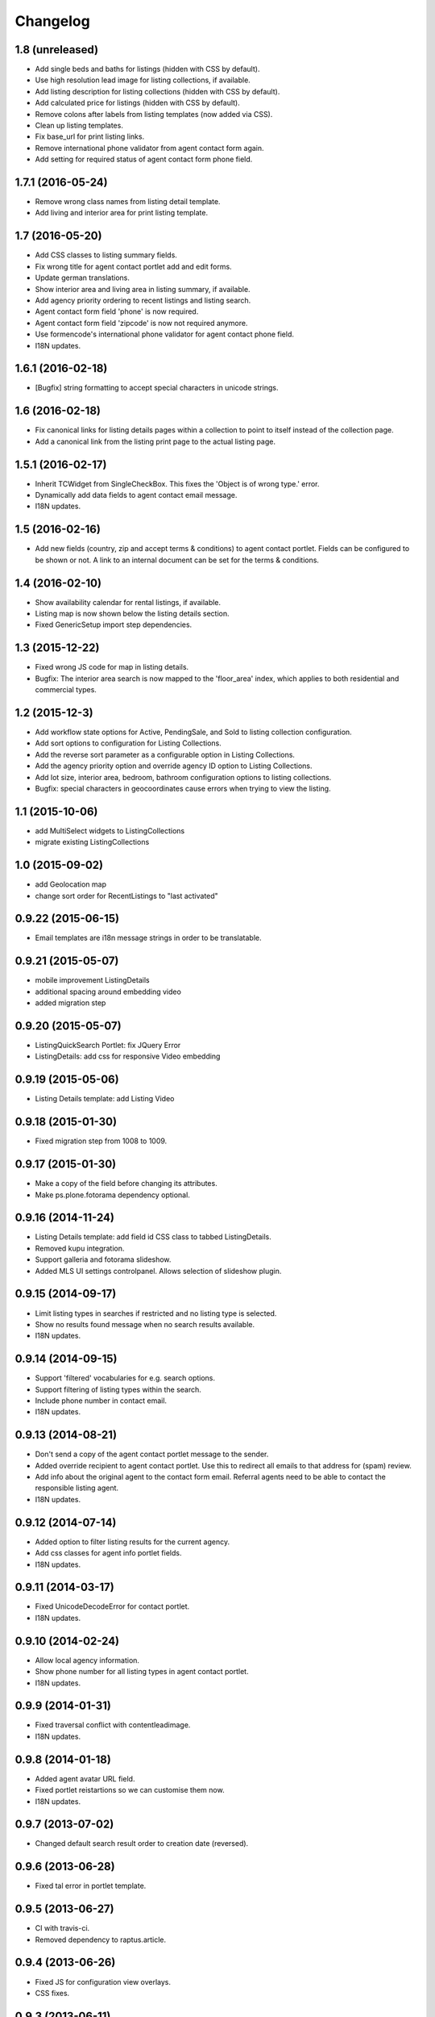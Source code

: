 Changelog
=========

1.8 (unreleased)
----------------

- Add single beds and baths for listings (hidden with CSS by default).
- Use high resolution lead image for listing collections, if available.
- Add listing description for listing collections (hidden with CSS by default).
- Add calculated price for listings (hidden with CSS by default).
- Remove colons after labels from listing templates (now added via CSS).
- Clean up listing templates.
- Fix base_url for print listing links.
- Remove international phone validator from agent contact form again.
- Add setting for required status of agent contact form phone field.


1.7.1 (2016-05-24)
------------------

- Remove wrong class names from listing detail template.
- Add living and interior area for print listing template.


1.7 (2016-05-20)
----------------

- Add CSS classes to listing summary fields.
- Fix wrong title for agent contact portlet add and edit forms.
- Update german translations.
- Show interior area and living area in listing summary, if available.
- Add agency priority ordering to recent listings and listing search.
- Agent contact form field 'phone' is now required.
- Agent contact form field 'zipcode' is now not required anymore.
- Use formencode's international phone validator for agent contact phone field.
- I18N updates.


1.6.1 (2016-02-18)
------------------

- [Bugfix] string formatting to accept special characters in unicode strings.


1.6 (2016-02-18)
----------------

- Fix canonical links for listing details pages within a collection to point to itself instead of the collection page.
- Add a canonical link from the listing print page to the actual listing page.


1.5.1 (2016-02-17)
------------------

- Inherit TCWidget from SingleCheckBox.
  This fixes the 'Object is of wrong type.' error.
- Dynamically add data fields to agent contact email message.
- I18N updates.


1.5 (2016-02-16)
----------------

- Add new fields (country, zip and accept terms & conditions) to agent contact portlet.
  Fields can be configured to be shown or not.
  A link to an internal document can be set for the terms & conditions.


1.4 (2016-02-10)
----------------

- Show availability calendar for rental listings, if available.
- Listing map is now shown below the listing details section.
- Fixed GenericSetup import step dependencies.


1.3 (2015-12-22)
----------------

- Fixed wrong JS code for map in listing details.
- Bugfix: The interior area search is now mapped to the 'floor_area' index, which applies to both residential and commercial types.


1.2 (2015-12-3)
----------------

- Add workflow state options for Active, PendingSale, and Sold to listing collection configuration.
- Add sort options to configuration for Listing Collections.
- Add the reverse sort parameter as a configurable option in Listing Collections.
- Add the agency priority option and override agency ID option to Listing Collections.
- Add lot size, interior area, bedroom, bathroom configuration options to listing collections.
- Bugfix: special characters in geocoordinates cause errors when trying to view the listing.


1.1 (2015-10-06)
----------------

- add MultiSelect widgets to ListingCollections
- migrate existing ListingCollections



1.0 (2015-09-02)
----------------

- add Geolocation map
- change sort order for RecentListings to "last activated"


0.9.22 (2015-06-15)
-------------------

- Email templates are i18n message strings in order to be translatable.


0.9.21 (2015-05-07)
-------------------

- mobile improvement ListingDetails
- additional spacing around embedding video
- added migration step


0.9.20 (2015-05-07)
-------------------

- ListingQuickSearch Portlet: fix JQuery Error
- ListingDetails: add css for responsive Video embedding


0.9.19 (2015-05-06)
-------------------

- Listing Details template: add Listing Video


0.9.18 (2015-01-30)
-------------------

- Fixed migration step from 1008 to 1009.


0.9.17 (2015-01-30)
-------------------

- Make a copy of the field before changing its attributes.
- Make ps.plone.fotorama dependency optional.


0.9.16 (2014-11-24)
-------------------

- Listing Details template: add field id CSS class to tabbed ListingDetails.
- Removed kupu integration.
- Support galleria and fotorama slideshow.
- Added MLS UI settings controlpanel. Allows selection of slideshow plugin.


0.9.15 (2014-09-17)
-------------------

- Limit listing types in searches if restricted and no listing type is selected.
- Show no results found message when no search results available.
- I18N updates.


0.9.14 (2014-09-15)
-------------------

- Support 'filtered' vocabularies for e.g. search options.
- Support filtering of listing types within the search.
- Include phone number in contact email.
- I18N updates.


0.9.13 (2014-08-21)
-------------------

- Don't send a copy of the agent contact portlet message to the sender.
- Added override recipient to agent contact portlet. Use this to redirect all emails to that address for (spam) review.
- Add info about the original agent to the contact form email. Referral agents need to be able to contact the responsible listing agent.
- I18N updates.


0.9.12 (2014-07-14)
-------------------

- Added option to filter listing results for the current agency.
- Add css classes for agent info portlet fields.
- I18N updates.


0.9.11 (2014-03-17)
-------------------

- Fixed UnicodeDecodeError for contact portlet.
- I18N updates.


0.9.10 (2014-02-24)
-------------------

- Allow local agency information.
- Show phone number for all listing types in agent contact portlet.
- I18N updates.


0.9.9 (2014-01-31)
------------------

- Fixed traversal conflict with contentleadimage.
- I18N updates.


0.9.8 (2014-01-18)
------------------

- Added agent avatar URL field.
- Fixed portlet reistartions so we can customise them now.
- I18N updates.


0.9.7 (2013-07-02)
------------------

- Changed default search result order to creation date (reversed).


0.9.6 (2013-06-28)
------------------

- Fixed tal error in portlet template.


0.9.5 (2013-06-27)
------------------

- CI with travis-ci.
- Removed dependency to raptus.article.


0.9.4 (2013-06-26)
------------------

- Fixed JS for configuration view overlays.
- CSS fixes.


0.9.3 (2013-06-11)
------------------

- [Bugfix] Set captcha widget after fields are set up.


0.9.2 (2013-06-11)
------------------

- Hide contact info for agent info portlet if contact portlet is available.
- Added fields to agent contact form for residential lease.
- Use transparent background for galleria slideshow container.
- Hide county and district from quick search portlet.
- Add collective.captcha based captcha for agent contact form.


0.9.1 (2013-03-27)
------------------

- I18N updates.


0.9 (2013-03-27)
----------------

- Added lot size and interior size to listing search.
- Made lookup values translatable.
- I18N updates.


0.8 (2012-08-20)
----------------

- Added Agent Contact portlet.
- Added Quick Search portlet.
- Show custom agent info if 3rd party listing and option for showing custom info is selected.


0.7.1 (2012-06-15)
------------------

- Adjusted listing detail view to new api fields.
- I18N updates.


0.7 (2012-06-13)
----------------

- Adjusted viewlets so they can be customized through the ZMI.
- Added noValueMessage adapter for listing forms.
- I18N updates.


0.6 (2012-03-22)
----------------

- Added agent quote section (incl. images and styles).


0.5 (2012-02-14)
----------------

- Added missing i18n ids (#1744).
- I18N updates (es, ja).


0.4 (2012-02-11)
----------------

- Registered I18N locales folder.


0.3 (2012-02-11)
----------------

- I18N updates merged.
- Added SearchOptions cache objects for listing search categories. Defaults to 1 hour ram cache.


0.2 (2012-02-05)
----------------

- Use plone.app.testing for tests.
- Upgraded dexterity content types. Requires plone.app.dexterity >= 1.1.
- Added 'Recent Listings' viewlet with configuration.
- Added 'Listing Collection' viewlet with configuration.
- Added 'Listing Search' viewlet with configuration.
- Added API methods to access the MLS API. Requires mls.apiclient.
- Added Infinite Ajax Scroll JavaScript (disabled by default) for Facebook like scroll and auto-load of next items.
- Added I18N.
- Adjusted raptus.article based views (don't use tables anymore).


0.1.2 (2011-10-26)
------------------

- Bugfix: Plone 4.1.x compatibility.


0.1.1 (2011-09-07)
------------------

- BUGFIX: Added missing get_language import.


0.1 (2011-09-07)
----------------

- Added language support.


0.1rc3 (2011-06-04)
-------------------

- Fixed location info traceback if listing does not exist.


0.1rc2 (2011-05-26)
-------------------

- Added missing lead image to list of images.
- Updated css for listing slideshow.


0.1rc1 (2011-05-26)
-------------------

- Added custom browserlayer and custom css file.
- Added migrations for browserlayer and css.
- Added Galleria JS Slideshow.
- Disable 'Link using UID's in TinyMCE.


0.1b2 (2011-05-24)
------------------

- Added versioning for dexterity content type.


0.1b1 (2011-05-23)
------------------

- Added description and long description to detail view.
- Added listing to linkable types (TinyMCE and Kupu).
- Moved images on top below the listing information.
- Added configuration for raptus.article.
- Added article integration.


0.1dev (2011-05-18)
-------------------

- First Beta Release.
